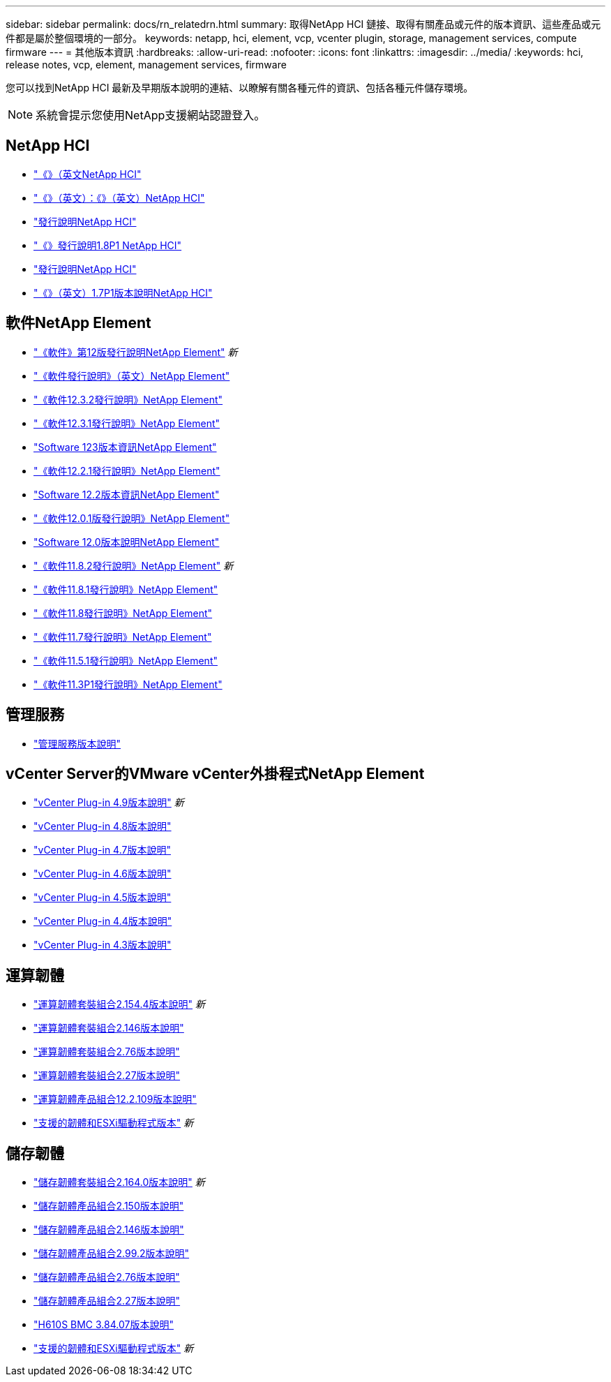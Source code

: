 ---
sidebar: sidebar 
permalink: docs/rn_relatedrn.html 
summary: 取得NetApp HCI 鏈接、取得有關產品或元件的版本資訊、這些產品或元件都是屬於整個環境的一部分。 
keywords: netapp, hci, element, vcp, vcenter plugin, storage, management services, compute firmware 
---
= 其他版本資訊
:hardbreaks:
:allow-uri-read: 
:nofooter: 
:icons: font
:linkattrs: 
:imagesdir: ../media/
:keywords: hci, release notes, vcp, element, management services, firmware


[role="lead"]
您可以找到NetApp HCI 最新及早期版本說明的連結、以瞭解有關各種元件的資訊、包括各種元件儲存環境。


NOTE: 系統會提示您使用NetApp支援網站認證登入。



== NetApp HCI

* https://library.netapp.com/ecm/ecm_download_file/ECMLP2882194["《》（英文NetApp HCI"^]
* https://library.netapp.com/ecm/ecm_download_file/ECMLP2879274["《》（英文）：《》（英文）NetApp HCI"^]
* https://library.netapp.com/ecm/ecm_download_file/ECMLP2876591["發行說明NetApp HCI"^]
* https://library.netapp.com/ecm/ecm_download_file/ECMLP2873790["《》發行說明1.8P1 NetApp HCI"^]
* https://library.netapp.com/ecm/ecm_download_file/ECMLP2865021["發行說明NetApp HCI"^]
* https://library.netapp.com/ecm/ecm_download_file/ECMLP2861226["《》（英文）1.7P1版本說明NetApp HCI"^]




== 軟件NetApp Element

* https://library.netapp.com/ecm/ecm_download_file/ECMLP2884468["《軟件》第12版發行說明NetApp Element"^] _新_
* https://library.netapp.com/ecm/ecm_download_file/ECMLP2882193["《軟件發行說明》（英文）NetApp Element"^]
* https://library.netapp.com/ecm/ecm_download_file/ECMLP2881056["《軟件12.3.2發行說明》NetApp Element"^]
* https://library.netapp.com/ecm/ecm_download_file/ECMLP2878089["《軟件12.3.1發行說明》NetApp Element"^]
* https://library.netapp.com/ecm/ecm_download_file/ECMLP2876498["Software 123版本資訊NetApp Element"^]
* https://library.netapp.com/ecm/ecm_download_file/ECMLP2877210["《軟件12.2.1發行說明》NetApp Element"^]
* https://library.netapp.com/ecm/ecm_download_file/ECMLP2873789["Software 12.2版本資訊NetApp Element"^]
* https://library.netapp.com/ecm/ecm_download_file/ECMLP2877208["《軟件12.0.1版發行說明》NetApp Element"^]
* https://library.netapp.com/ecm/ecm_download_file/ECMLP2865022["Software 12.0版本說明NetApp Element"^]
* https://library.netapp.com/ecm/ecm_download_file/ECMLP2880259["《軟件11.8.2發行說明》NetApp Element"^] _新_
* https://library.netapp.com/ecm/ecm_download_file/ECMLP2877206["《軟件11.8.1發行說明》NetApp Element"^]
* https://library.netapp.com/ecm/ecm_download_file/ECMLP2864256["《軟件11.8發行說明》NetApp Element"^]
* https://library.netapp.com/ecm/ecm_download_file/ECMLP2861225["《軟件11.7發行說明》NetApp Element"^]
* https://library.netapp.com/ecm/ecm_download_file/ECMLP2863854["《軟件11.5.1發行說明》NetApp Element"^]
* https://library.netapp.com/ecm/ecm_download_file/ECMLP2859857["《軟件11.3P1發行說明》NetApp Element"^]




== 管理服務

* https://kb.netapp.com/Advice_and_Troubleshooting/Data_Storage_Software/Management_services_for_Element_Software_and_NetApp_HCI/Management_Services_Release_Notes["管理服務版本說明"^]




== vCenter Server的VMware vCenter外掛程式NetApp Element

* https://library.netapp.com/ecm/ecm_download_file/ECMLP2881904["vCenter Plug-in 4.9版本說明"^] _新_
* https://library.netapp.com/ecm/ecm_download_file/ECMLP2879296["vCenter Plug-in 4.8版本說明"^]
* https://library.netapp.com/ecm/ecm_download_file/ECMLP2876748["vCenter Plug-in 4.7版本說明"^]
* https://library.netapp.com/ecm/ecm_download_file/ECMLP2874631["vCenter Plug-in 4.6版本說明"^]
* https://library.netapp.com/ecm/ecm_download_file/ECMLP2873396["vCenter Plug-in 4.5版本說明"^]
* https://library.netapp.com/ecm/ecm_download_file/ECMLP2866569["vCenter Plug-in 4.4版本說明"^]
* https://library.netapp.com/ecm/ecm_download_file/ECMLP2856119["vCenter Plug-in 4.3版本說明"^]




== 運算韌體

* link:rn_compute_firmware_2.154.4.html["運算韌體套裝組合2.154.4版本說明"] _新_
* link:rn_compute_firmware_2.146.html["運算韌體套裝組合2.146版本說明"]
* link:rn_compute_firmware_2.76.html["運算韌體套裝組合2.76版本說明"]
* link:rn_compute_firmware_2.27.html["運算韌體套裝組合2.27版本說明"]
* link:rn_firmware_12.2.109.html["運算韌體產品組合12.2.109版本說明"]
* link:firmware_driver_versions.html["支援的韌體和ESXi驅動程式版本"] _新_




== 儲存韌體

* link:rn_storage_firmware_2.164.0.html["儲存韌體套裝組合2.164.0版本說明"] _新_
* link:rn_storage_firmware_2.150.html["儲存韌體產品組合2.150版本說明"]
* link:rn_storage_firmware_2.146.html["儲存韌體產品組合2.146版本說明"]
* link:rn_storage_firmware_2.99.2.html["儲存韌體產品組合2.99.2版本說明"]
* link:rn_storage_firmware_2.76.html["儲存韌體產品組合2.76版本說明"]
* link:rn_storage_firmware_2.27.html["儲存韌體產品組合2.27版本說明"]
* link:rn_H610S_BMC_3.84.07.html["H610S BMC 3.84.07版本說明"]
* link:firmware_driver_versions.html["支援的韌體和ESXi驅動程式版本"] _新_

